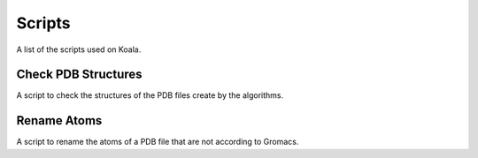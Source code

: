 .. _scripts

Scripts
=======

A list of the scripts used on Koala.

Check PDB Structures
--------------------

A script to check the structures of the PDB files create by the algorithms.

Rename Atoms
------------

A script to rename the atoms of a PDB file that are not according to Gromacs.

